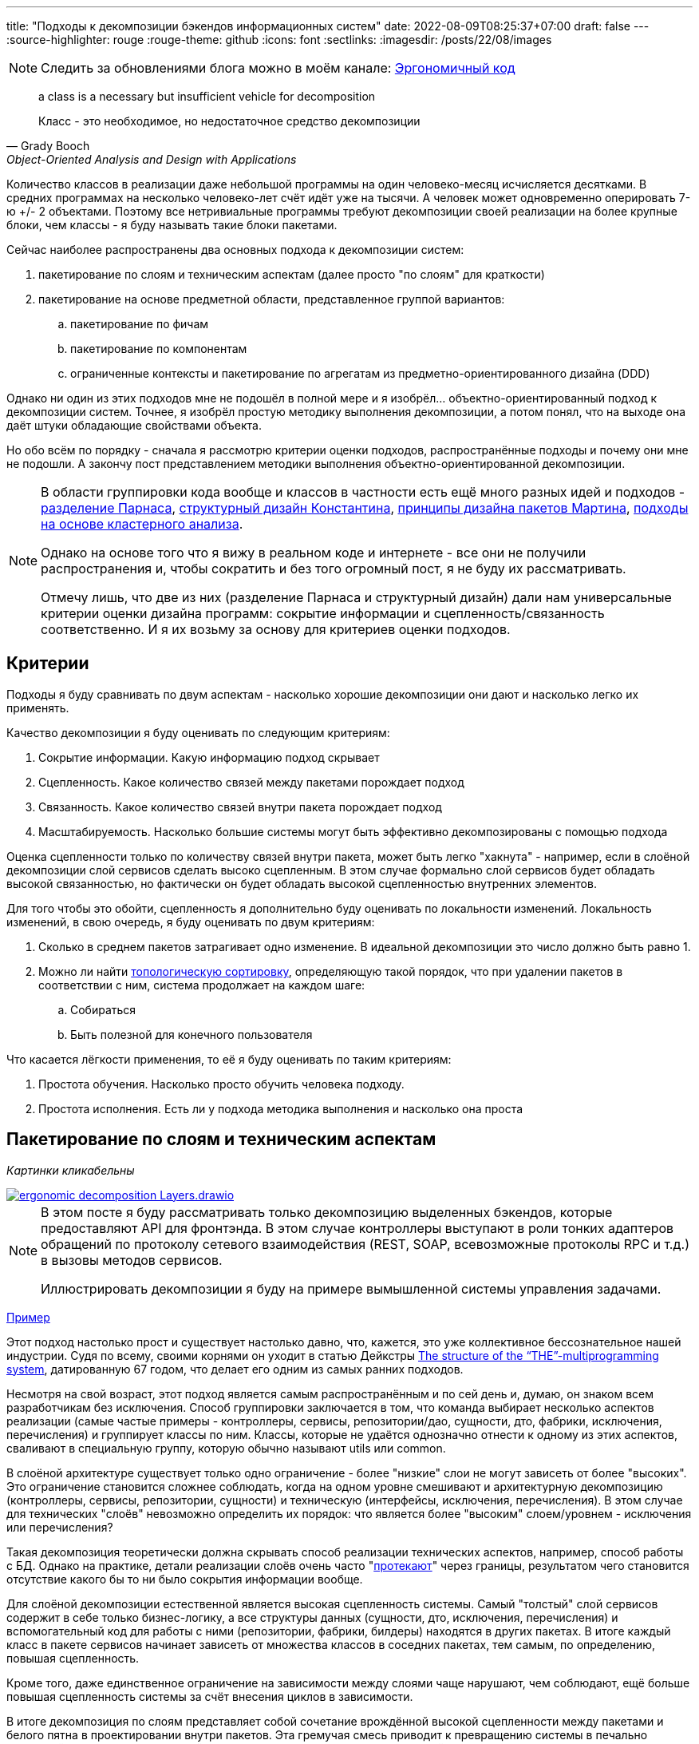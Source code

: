 ---
title: "Подходы к декомпозиции бэкендов информационных систем"
date: 2022-08-09T08:25:37+07:00
draft: false
---
:source-highlighter: rouge
:rouge-theme: github
:icons: font
:sectlinks:
:imagesdir: /posts/22/08/images

[NOTE]
--
Следить за обновлениями блога можно в моём канале: https://t.me/ergonomic_code[Эргономичный код]
--

[quote, Grady Booch, Object-Oriented Analysis and Design with Applications,role=epigraph]
____
a class is a necessary but insufficient vehicle for decomposition

Класс - это необходимое, но недостаточное средство декомпозиции
____


Количество классов в реализации даже небольшой программы на один человеко-месяц исчисляется десятками.
В средних программах на несколько человеко-лет счёт идёт уже на тысячи.
А человек может одновременно оперировать 7-ю +/- 2 объектами.
Поэтому все нетривиальные программы требуют декомпозиции своей реализации на более крупные блоки, чем классы - я буду называть такие блоки пакетами.

Сейчас наиболее распространены два основных подхода к декомпозиции систем:

. пакетирование по слоям и техническим аспектам (далее просто "по слоям" для краткости)
. пакетирование на основе предметной области, представленное группой вариантов:
.. пакетирование по фичам
.. пакетирование по компонентам
.. ограниченные контексты и пакетирование по агрегатам из предметно-ориентированного дизайна (DDD)

Однако ни один из этих подходов мне не подошёл в полной мере и я изобрёл... объектно-ориентированный подход к декомпозиции систем.
Точнее, я изобрёл простую методику выполнения декомпозиции, а потом понял, что на выходе она даёт штуки обладающие свойствами объекта.

Но обо всём по порядку - сначала я рассмотрю критерии оценки подходов, распространённые подходы и почему они мне не подошли.
А закончу пост представлением методики выполнения объектно-ориентированной декомпозиции.

[NOTE]
====
В области группировки кода вообще и классов в частности есть ещё много разных идей и подходов - http://jodypaul.com/SWE/HAL/hal.html[разделение Парнаса], https://www.amazon.com/Structured-Design-Fundamentals-Discipline-Computer/dp/0138544719[структурный дизайн Константина], https://www.youtube.com/watch?v=N7agCpAYp1Q[принципы дизайна пакетов Мартина], https://ieeexplore.ieee.org/document/914968[подходы на основе кластерного анализа].

Однако на основе того что я вижу в реальном коде и интернете - все они не получили распространения и, чтобы сократить и без того огромный пост, я не буду их рассматривать.

Отмечу лишь, что две из них (разделение Парнаса и структурный дизайн) дали нам универсальные критерии оценки дизайна программ: сокрытие информации и сцепленность/связанность соответственно.
И я их возьму за основу для критериев оценки подходов.
====

== Критерии

Подходы я буду сравнивать по двум аспектам - насколько хорошие декомпозиции они дают и насколько легко их применять.

Качество декомпозиции я буду оценивать по следующим критериям:

. Сокрытие информации.
  Какую информацию подход скрывает
. Сцепленность.
  Какое количество связей между пакетами порождает подход
. Связанность.
  Какое количество связей внутри пакета порождает подход
. Масштабируемость.
  Насколько большие системы могут быть эффективно декомпозированы с помощью подхода

Оценка сцепленности только по количеству связей внутри пакета, может быть легко "хакнута" - например, если в слоёной декомпозиции слой сервисов сделать высоко сцепленным.
В этом случае формально слой сервисов будет обладать высокой связанностью, но фактически он будет обладать высокой сцепленностью внутренних элементов.

Для того чтобы это обойти, сцепленность я дополнительно буду оценивать по локальности изменений.
Локальность изменений, в свою очередь, я буду оценивать по двум критериям:

. Сколько в среднем пакетов затрагивает одно изменение.
  В идеальной декомпозиции это число должно быть равно 1.
. Можно ли найти https://ru.wikipedia.org/wiki/%D0%A2%D0%BE%D0%BF%D0%BE%D0%BB%D0%BE%D0%B3%D0%B8%D1%87%D0%B5%D1%81%D0%BA%D0%B0%D1%8F_%D1%81%D0%BE%D1%80%D1%82%D0%B8%D1%80%D0%BE%D0%B2%D0%BA%D0%B0[топологическую сортировку], определяющую такой порядок, что при удалении пакетов в соответствии с ним, система продолжает на каждом шаге:
.. Собираться
.. Быть полезной для конечного пользователя

Что касается лёгкости применения, то её я буду оценивать по таким критериям:

. Простота обучения.
  Насколько просто обучить человека подходу.
. Простота исполнения.
  Есть ли у подхода методика выполнения и насколько она проста

== Пакетирование по слоям и техническим аспектам

_Картинки кликабельны_

image::ergonomic-decomposition-Layers.drawio.svg[link={imagesdir}/ergonomic-decomposition-Layers.drawio.svg]

[NOTE]
====
В этом посте я буду рассматривать только декомпозицию выделенных бэкендов, которые предоставляют API для фронтэнда.
В этом случае контроллеры выступают в роли тонких адаптеров обращений по протоколу сетевого взаимодействия (REST, SOAP, всевозможные протоколы RPC и т.д.) в вызовы методов сервисов.

Иллюстрировать декомпозиции я буду на примере вымышленной системы управления задачами.
====

https://github.com/poyrazaktas/Car-Rental-Project/tree/master/CarRentalProject/Core[Пример]

Этот подход настолько прост и существует настолько давно, что, кажется, это уже коллективное бессознательное нашей индустрии.
Судя по всему, своими корнями он уходит в статью Дейкстры https://dl.acm.org/doi/10.1145/800001.811672[The structure of the “THE”-multiprogramming system], датированную 67 годом, что делает его одним из самых ранних подходов.

Несмотря на свой возраст, этот подход является самым распространённым и по сей день и, думаю, он знаком всем разработчикам без исключения.
Способ группировки заключается в том, что команда выбирает несколько аспектов реализации (самые частые примеры - контроллеры, сервисы, репозитории/дао, сущности, дто, фабрики, исключения, перечисления) и группирует классы по ним.
Классы, которые не удаётся однозначно отнести к одному из этих аспектов, сваливают в специальную группу, которую обычно называют utils или common.

В слоёной архитектуре существует только одно ограничение - более "низкие" слои не могут зависеть от более "высоких".
Это ограничение становится сложнее соблюдать, когда на одном уровне смешивают и архитектурную декомпозицию (контроллеры, сервисы, репозитории, сущности) и техническую (интерфейсы, исключения, перечисления).
В этом случае для технических "слоёв" невозможно определить их порядок: что является более "высоким" слоем/уровнем - исключения или перечисления?

Такая декомпозиция теоретически должна скрывать способ реализации технических аспектов, например, способ работы с БД.
Однако на практике, детали реализации слоёв очень часто "link:++{{< ref "posts/22/07/abstraction-wars">}}++[протекают]" через границы, результатом чего становится отсутствие какого бы то ни было сокрытия информации вообще.

Для слоёной декомпозиции естественной является высокая сцепленность системы.
Самый "толстый" слой сервисов содержит в себе только бизнес-логику, а все структуры данных (сущности, дто, исключения, перечисления) и вспомогательный код для работы с ними (репозитории, фабрики, билдеры) находятся в других пакетах.
В итоге каждый класс в пакете сервисов начинает зависеть от множества классов в соседних пакетах, тем самым, по определению, повышая сцепленность.

Кроме того, даже единственное ограничение на зависимости между слоями чаще нарушают, чем соблюдают, ещё больше повышая сцепленность системы за счёт внесения циклов в зависимости.

В итоге декомпозиция по слоям представляет собой сочетание врождённой высокой сцепленности между пакетами и белого пятна в проектировании внутри пакетов.
Эта гремучая смесь приводит к превращению системы в печально известный Big Ball of Mud (большой ком грязи) уже к концу первого года своей жизни.

Если связанность оценивать только по количеству связей внутри пакета, то откровенно плохо реализованная система с десятками зависимостей в каждом сервисе и связным графом сущностей может показаться высоко связанной.
Однако истинная связанность таких систем легко демонстрируется с помощью <<Критерии, дополнительных критериев>>, введённых специально для этого случая.

Большинство нетривиальных изменений таких систем будет затрагивать множество пакетов.
А удаление единственного пакета (контроллеров), которое не сломает сборку, сразу же сделает всю систему бесполезной для пользователя.

С точки зрения масштабируемости слоёная декомпозиция также даёт не лучший результат.
Постоянно развиваемая система довольно быстро доходит до 20-30 классов одного типа (то есть в одном пакете) и снова возникает проблема их группировки.

Хорошо, если команда осознанно выбрала слоёную декомпозицию, для сокращения времени разработки первой версии.
В этом случае, достигнув пределов масштабирования слоёной архитектуры, команда может провести качественную декомпозицию.

Однако на практике слоёную декомпозицию не выбирают.
Чаще всего это единственный известный и понятный разработчикам способ декомпозиции.
И разработчиков сложно в этом винить, декомпозиции систем действительно нигде не учат - меня самого не учили в университете, и соответствующих курсов я ни разу не видел.
С этим мнением согласен и https://ru.wikipedia.org/wiki/%D0%9E%D1%83%D1%81%D1%82%D0%B5%D1%80%D1%85%D0%B0%D1%83%D1%82,_%D0%94%D0%B6%D0%BE%D0%BD[Джон Оустерхаут], автор https://www.amazon.com/Philosophy-Software-Design-John-Ousterhout/dp/1732102201[A Philosophy of Software Design]:

[quote, John Ousterhout,"A Philosophy of Software Design, с. 9"]
____
I have not been able to identify a single class in any university where problem decomposition is a central topic.
We teach for loops and object-oriented programming, but not software design.

У меня сих пор не получилось найти хоть один курс в каком-либо университете, где бы декомпозиция задач была центральной темой.
Мы учим циклам и объектно-ориентированному программированию, но не проектированию ПО.
____

Поэтому, как правило, дальнейшая декомпозиция внутри пакетов-слоёв выполняется методом "как бог на душу положит" первым разработчиком, который решил, что "пакет слишком разросся".

Если слоёная декомпозиция даёт столь плохие результаты, как она стала самой распространённой?
Секрет кроется во второй группе критериев оценки методики - простоте обучения и исполнения.

Слоёная декомпозиция не требует никакой квалификации или интеллекта и может быть успешно автоматизирована даже без применения слабого ИИ - просто путём поиска нескольких ключевых подстрок в строке определения класса.

Этим же определяется и простота исполнения - опытный разработчик выполняет слоёную декомпозицию буквально спинным мозгом, не затрачивая на это ни секунды времени.

[NOTE]
====
Хочу отметить, что я не являюсь противником разделения кода на слои как такового - в моих проектах есть и контроллеры, и сервисы, и репозитории.
Более того, во всех моих системах последних семи лет за пользовательский интерфейс, бизнес-логику и хранение данных отвечают разные программы - веб- или мобильное приложение, бэкенд сервер и СУБД соответственно.
А если бы я делал программу, реализующую все три аспекта, то я бы её в первую очередь разбил по слоям.
Однако для программ, сфокусированных только на одном из этих аспектов, слои работают откровенно плохо.
====

Итоговая оценка пакетирования по слоям (по пятибалльной шкале):

. Сокрытие информации - 2 (неуд.)
. Сцепленность - 2 (неуд.)
. Связанность - 2 (неуд.)
. Масштабируемость - 2 (неуд.)
. Простота объяснения - 5 (отл.)
. Простота применения - 5 (отл.)

== Пакетирование по фичам

image::ergonomic-decomposition-Features.drawio.svg[link={imagesdir}/ergonomic-decomposition-Features.drawio.svg]

https://github.com/mmpodkanski/computer-shop-back/tree/main/src/main/java/io/github/mmpodkanski/computershop[Пример].

Найти оригинальный источник идеи пакетирования по фичам у меня не получилось, но этой теме посвящено множество постов:

. http://www.javapractices.com/topic/TopicAction.do?Id=205[Package by feature, not layer]
. https://medium.com/sahibinden-technology/package-by-layer-vs-package-by-feature-7e89cde2ae3a[Package by Layer vs Package by Feature]
. https://dzone.com/articles/how-changing-java-package[How Changing Java Package Names Transformed my System Architecture]
. https://medium.com/expedia-group-tech/package-by-feature-not-by-layer-5ba04a070003[Package by Feature, Not by Layer]
. https://dzone.com/articles/package-by-feature-is-demanded[Package by Feature Is Demanded]

Хотя ни один из них я не могу назвать ни авторитетным, ни исчерпывающим.

В этом подходе, приложение декомпозируют на пакеты по фичам - для каждой фичи создаётся пакет, и весь код, реализующий фичу, попадает в него.
Притом каждый пакет имеет явно выделенный публичный интерфейс, а всё остальное скрывается.

И тут мы сразу упираемся в главный недостаток этого подхода - его сложно объяснить, а исполнить ещё сложнее.

Декомпозиция по фичам только звучит просто (и то не для всех).
Когда же вы сядете и попытаетесь декомпозировать систему по фичам, у вас тут же возникнет множество вопросов: "А фича - это вообще что такое?", "Как мне из требований получить набор фич?", "Судя по примерам, фича - это таблица. Мне что, заводить по пакету на каждую таблицу?", "А что делать с таблицами связками?", "Что делать с функциями, которые затрагивают две и более таблицы - в какой пакет их помещать?", "А что делать с функциями, которые работают не с таблицами, а с REST API?", "А с S3?", "А куда мне положить DSL создания Excel файлов для нескольких фич? В utils?".
Ответы на все эти вопросы придётся искать самостоятельно, потому как все посты ограничиваются поверхностным описанием идеи.

Найти ответы, конечно же, можно - я нашёл и в итоге у меня получился объектно-ориентированный подход к пакетированию.
Но мне для этого потребовалось пять лет вялотекущих размышлений, два года активной работы в этом направлении и эксперименты в пяти коммерческих проектах.
Не у всех есть желание и возможность этим заниматься - когда давят сроки, лучше декомпозировать на въевшиеся в подкорку слои.

Но если преодолеть все сложности и не остановиться на полпути, то наградой будет декомпозиция высокого качества по нашим критериям - принципы низкой сцепленности/высокой связанности и сокрытия информации практически во всех постах из списка предлагаются как главенствующие.

С масштабируемостью дела обстоят хуже.
При декомпозиции по фичам быстро расти будет не количество классов в пакетах, а количество самих пакетов.
И если ничего не предпринять, то уже количество пакетов быстро дорастёт до 20-30 штук и проблема декомпозиции системы снова встанет в полный рост.
В постах же эта проблема либо не упоминается вовсе, либо упоминается лишь вскользь.
В результате разработчик снова остаётся с ней один на один.
Но благодаря поискам ответов на изначальные вопросы, разработчик хорошо прокачает свой скилл проектирования.
И в этом случае получившаяся декомпозиция вполне вероятно окажется высокого качества.

Итоговая оценка пакетирования фичам:

. Сокрытие информации - 4 (хор.)
. Сцепленность - 4 (хор.)
. Связанность - 4 (хор.)
. Масштабируемость - 3 (удв.)
. Простота объяснения - 2 (неуд.)
. Простота применения - 2 (неуд.)

== Пакетирование по компонентам

image::ergonomic-decomposition-Components.drawio.svg[link={imagesdir}/ergonomic-decomposition-Components.drawio.svg]

Примеры: https://github.com/techtribesje/techtribesje[[1]], https://github.com/ttulka/blog-code-samples/tree/master/myshop[[2]].

Автором пакетирования по компонентам является Саймон Браун, описавший его в посте https://web.archive.org/web/20220523142846/http://www.codingthearchitecture.com/2013/04/08/mapping_software_architecture_to_code.html[Mapping software architecture to code] (также см. https://web.archive.org/web/20210928042513/http://www.codingthearchitecture.com/2014/05/29/software_architecture_vs_code.html[1], https://web.archive.org/web/20220406083052/http://codingthearchitecture.com/2014/06/01/an_architecturally_evident_coding_style.html[2], https://web.archive.org/web/20220823194605/http://www.codingthearchitecture.com/2015/03/08/package_by_component_and_architecturally_aligned_testing.html[3], и главу 34 "Missing Chapter" из https://www.amazon.com/Clean-Architecture-Craftsmans-Software-Structure/dp/0134494164[Clean Architecture]).

Пакетирование по компонентам очень похоже на пакетирование по фичам, поэтому я не буду на нём подробно останавливаться и лишь обозначу отличия.

Браун дистанцируется от пакетирования по фичам в первую очередь тем, что у него контроллеры вынесены в отдельный пакет.
По его задумке это должно повысить сокрытие информации о реализации сервисов.
Однако он это делал для классических контроллеров из MVC, которые собирают модель для представления из нескольких сервисов и для нашего примера с контроллерами API в этом смысла нет.

Зато есть другое отличие - модель данных выделена в собственный пакет.
В тексте это явно не проговорено, но видно из link:{imagesdir}/package-by-component.png[иллюстрации] и https://github.com/techtribesje/techtribesje/tree/master/techtribes-core/src/je/techtribes/domain[кода примера].
И вот это уже, на мой взгляд, проблема, так как из-за этого за границы компонента начинает утекать структура его данных, и это создаёт предпосылки для сцепленности через общее окружение.

Уже в процессе редактуры этого поста я наткнулся на твит Брауна:

[quote, Simon Brown, https://twitter.com/simonbrown/status/969112668132073473?s=20&t=w8c5RikLz3zFdS7X4APvNw]
____
Each non-UI component isn’t a “feature”, it’s something else...
like a domain concept or aggregate root (including DB access), integration point to the outside world, technical service, etc.

Каждый "non-UI" компонент не является "фичей", это что-то другое...
как концепт предметной области или корень агрегата (включая доступ к БД), точка интеграции с внешним миром, технический сервис и т.д.
____

Основываясь на этом твите, можно предположить, что подход к декомпозиции Брауна по сути совпадает с пакетированием по объектам.
Но это не точно.

И хотя с описанием пакетирования по компонентам дела обстоят лучше, чем с описанием пакетирования по фичам, чёткой методики выявления компонентов Браун также не предлагает.
Поэтому итоговая оценка примерно такая же.

Итоговая оценка пакетирования компонентам:

. Сокрытие информации - 3 (удв.)
. Сцепленность - 3 (удв.)
. Связанность - 4 (хор.)
. Масштабируемость - 3 (удв.)
. Простота объяснения - 2+ (неуд.)
. Простота применения - 2 (неуд.)

== Ограниченные контексты и пакетирование по агрегатам из предметно-ориентированного дизайна (DDD)

image::ergonomic-decomposition-DDD.drawio.svg[link={imagesdir}/ergonomic-decomposition-DDD.drawio.svg]

Примеры: https://github.com/citerus/dddsample-core[[1]], https://github.com/VaughnVernon/IDDD_Samples[[2]], https://github.com/ddd-by-examples/library[[3]].

DDD - это полноценный подход к проектированию, описанный в одноимённой https://www.amazon.com/Domain-Driven-Design-Tackling-Complexity-Software/dp/0321125215[книге] Эрика Эванса.
Помимо этой книги, есть ещё ряд очень хороших книг - https://pragprog.com/titles/swdddf/domain-modeling-made-functional/[Domain Modeling Made Functional], https://www.oreilly.com/library/view/patterns-principles-and/9781118714706/[PPP of DDD], https://www.amazon.com/Implementing-Domain-Driven-Design-Vaughn-Vernon/dp/0321834577[Implementing Domain-Driven Design], суммарно на 2200 страниц.
А ещё множество менее популярных книг и бессчётное количество постов в интернете.

Суть подхода можно охарактеризовать как то, что исходный код программы должен быть написан на языке предметной области.

Мне самому DDD импонирует и в Эргономичном подходе я позаимствовал из DDD все базовые блоки тактических паттернов.
В частности, агрегаты играют одну из ключевых ролей в объектно-ориентированной декомпозиции.
Однако вместо того, чтобы работать по DDD, я начал делать link:++{{< ref "posts/22/04/220409-ergo-approach-v10m1#_эргономичный_подход_v1_0m1">}}++[Эргономичный подход].
Этому есть две основные причины - тяжеловесность и расплывчатость DDD.

Тяжеловесность DDD проявляется как в обучении, так и в применении.

DDD - это очень большая штука, на изучение которой требуется очень много времени.
Как минимум надо будет прочитать 1000 страниц оригинальной книги и PPP of DDD или Implementing DDD.
Мне для уверенного понимания стратегических паттернов не хватило даже прочтения всех 4 указанных выше книг по два раза (по разу от корки до корки, и ещё по разу разбираясь с отдельными концепциями).

[NOTE]
====
Тут строгий читатель может спросить "Какого фига ты тогда пишешь о том, чего не знаешь?".
Отвечаю.

Во-первых, DDD это такой слон в области проектирования, опусти я которого - другой (а возможно и тот же) строгий читатель спросит, почему я ничего не написал про DDD.

Во-вторых, я критикую DDD за сложность изучения и применения - а в этом, благодаря собственному опыту, я разбираюсь как раз очень хорошо.
====

Тяжеловесность изучения так же усложняет и исполнение - DDD требует включенности (а соответственно изучения) всей команды и экспертов предметной области.
Мне в своей практике ни разу не удалось продать DDD даже команде, не говоря уж об экспертах предметной области.

Касательно декомпозиции DDD предусматривает два уровня - ограниченные контексты и агрегаты.
Что это такое?
А вот поди разбери.

[quote, Vaughn Vernon, Implementing DDD]
____
A Bounded Context is an explicit boundary within which a domain model exists.
Inside the boundary all terms and phrases of the Ubiquitous Language have specific meaning, and the model reflects the Language with exactness.

Ограниченный контекст - это явная граница, внутри которой существует модель предметной области.
Внутри этой границы все термины и фразы Вездесущего языка имеют определённое значение и модель точно отражает Язык.
____

Само определение ограниченного контекста является наглядной демонстрацией сложности и расплывчатости подхода.

Как декомпозировать задачу на ограниченные контексты тоже в двух словах не объяснить (мне, по крайней мере).

Как вариант - границы контекста определяются языковыми границами.
Осталось выяснить самую малость - где проходят языковые границы.

Ещё вариант - выравнять контексты по организационной структуре компании.
Но что делать, если я занимаюсь продуктовой разработкой или автоматизирую работу одного отдела?

Полноценного руководства по декомпозиции ограниченных контекстов на модули DDD также не предлагает.
В оригинальной книге этому посвящён целый раздел, но я бы описал его как "вода-вода, не используйте слои, вода-вода".
Если не слои, то что?
Ответа нет.
В первой книге.

Зато есть в Implementing DDD.
[quote, , Implementing DDD]
____
Typically you’ll have one Module for one or a few Aggregates (10) that are cohesive, if only by reference.

Обычно у вас будет по модулю для одного или нескольких агрегатов, которые связаны хотя бы по ссылке.
____

В целом ответ хорош и в объектно-ориентированной декомпозиции, агрегаты действительно играют одну из ключевых ролей.
Но он порождает три новых вопроса - что такое агрегат, как декомпозировать модель на агрегаты, как декомпозировать систему, в которой больше интеграций, чем собственного состояния?
Мне чтобы найти и уложить в голове ответы на первые два вопроса пришлось проштудировать на несколько раз все книжки по DDD и потом написать link:++{{< ref "posts/22/04/220401-aggregates">}}++[пост] об этом.
А ответа на третий вопрос в самом DDD просто нет.

Тем не менее, я полагаю, если преодолеть все сложности - "продать" подход команде и экспертам, обучить всех, изучить язык экспертов и найти в нём границы - то результирующая декомпозиция на ограниченные контексты и пакеты будет обладать высоким качеством.
В частности, в силу своего фокуса на предметной области и экспертах, DDD может дать декомпозицию с наибольшей связанностью среди всех подходов.
А агрегаты и полнокровные сущности помогут существенно снизить сцепленность системы и повысить степень сокрытия информации.

Наконец, ограниченные контексты и возможность помещения нескольких агрегатов в один пакет дают хорошую масштабируемость декомпозиции "из коробки".

Итоговая оценка пакетирования по ограниченным контекстам и агрегатам:

. Сокрытие информации - 4 (хор.)
. Сцепленность - 4 (хор.)
. Связанность - 5 (отл.)
. Масштабируемость - 5 (отл.)
. Простота объяснения - 2 (неуд.)
. Простота применения - 1 (плох.)

---

Итак, мы пришли к выводу, что все распространённые подходы обладают существенными недостатками.
Пакетирование по слоям даёт откровенно низкокачественную декомпозицию.
Пакетирование по фичам и компонентам является скорее абстрактной идеей, которая требует значительных усилий по доработке для возможности эффективного применения на практике.
DDD очень тяжеловесен и сложен в изучении и применении.

Существует ли серебряная пуля, которая позволит нам быстро и без больших усилий выполнять качественную декомпозицию систем?
Я утверждаю, что да и что она всегда была у нас под носом.
И имя ей - объектно-ориентированная декомпозиция

== Пакетирование по объектам, ака объектно-ориентированная декомпозиция

image::ergonomic-decomposition-OO.drawio.svg[link={imagesdir}/ergonomic-decomposition-OO.drawio.svg]

[NOTE]
====
"Объектно-ориентированная декомпозиция" - это рабочее название, и я не уверен, что сохраню его.
Проблема этого названия в том, что сейчас термин "объектно-ориентированный" де-факто стал обозначать "использующий классы" (хотя http://lists.squeakfoundation.org/pipermail/squeak-dev/1998-October/017019.html[это совсем не то, о чём думал Кей] вводя его), а у меня речь идёт про более крупные структуры, которые в коде с тем же успехом можно реализовать и на чисто функциональном языке.
====

На рубеже 20 и 21 веков многие книги по ООП/Д/А (например, https://www.amazon.com/Object-Oriented-Software-Engineering-Approach/dp/0201544350[Object-Oriented Software Engineering], https://www.amazon.com/Designing-Object-Oriented-Software-Rebecca-Wirfs-Brock/dp/0136298257[Designing object-oriented software], https://www.amazon.com/Applying-UML-Patterns-Introduction-Object-Oriented/dp/0131489062[Applying UML and Patterns]) в дополнение к методике проектирования классов, предлагали и рекомендации по их последующей группировке в более крупные структуры.
Однако я ни разу не видел, чтобы кто-то применял эти методики в реальной жизни.
Полагаю, потому что все эти методики очень тяжеловесные.

Поэтому я разработал "легковесную" методику выполнения объектно-ориентированной декомпозиции.

Как очевидно из названия, этот подход предполагает раскладку по пакетам разных объектов.
В данном контексте под объектом я понимаю не экземпляр класса, а более крупную структуру, которая может быть реализована группой классов (группой экземпляров классов, если быть точнее).
Эту структуру я называю объектом, потому что она обладает всеми присущими ему характеристиками - состоянием, которое она абстрагирует и инкапсулирует за высокоуровневым поведением.
Идентичность тоже можно перенести на уровень пакетов, но на практике это требуется редко, поэтому я не стану на ней останавливаться.

Идея объектов-пакетов принадлежит не мне - я её подглядел в https://www.amazon.com/Object-Oriented-Software-Engineering-Approach/dp/0201544350[Object-Oriented Software Engineering] Ивара Якобсона (одного из соавторов UML).
В этой книге Якобсон оперирует тремя видами объектов - объекты анализа, объекты дизайна и объекты (модули) языка программирования.

И здесь я говорю об объектах дизайна, которые Якобсон описывает следующим образом:
[quote, Ivar Jacobson, Object-Oriented Software Engineering]
____
The design model will be composed of blocks which are the design objects.
These will make up the actual structure of the design model and show how the system is designed.
These blocks will later be implemented in the source code.

The blocks will abstract the actual implementation.
The implementation of the blocks may be one specific class in code, that is, one block is implemented by one class.
However, often, a block is implemented by several different classes.
The blocks are therefore a way of abstracting the source code.

Проектная модель будет состоять из блоков, которые являются объектами дизайна.
Они будут составлять фактическую структуру проектной модели и покажут как спроектирована система.
Позже эти блоки будут реализованы в исходном коде.

Эти блоки абстрагируют фактическую реализацию.
Реализацией блоков может быть один определённый класс в коде, то есть один блок реализуется одним классом.
Однако зачастую блоки реализуются несколькими разными классами.
Таким образом, блоки являются способом абстракции исходного кода.
____

Общая концепция ОО-подхода очень проста.
Есть операции - атомарные единицы поведения, которые могут быть вызваны извне (пользователем через UI или внешней системой через [REST] API).
Есть ресурсы, которые обеспечивают операции (в первую очередь коллекции в хранилищах данных, но это могут быть и файлы, и внешние системы, и внешние устройства).
Операции и обеспечивающие их ресурсы надо так поделить на объекты дизайна, чтобы каждый ресурс обеспечивал операции только одного объекта.
Наконец, ресурсы надо инкапсулировать в объектах дизайна - исключить возможность обращения к ресурсу напрямую снаружи объекта.

Интерфейс объекта дизайна может быть дополнен операциями, необходимым другим объектам.
Но в общем случае для взаимодействия объектов лучше использовать асинхронный обмен сообщениями и событиями через посредника (очередь).

Кратко методика проектирования объектов дизайна (ака декомпозиции на пакеты) состоит из трёх основных шагов:

. Определить операции системы и ресурсы необходимые для их выполнения
. Сгруппировать их таким образом, чтобы с ресурсами каждой группы взаимодействовали только операции этой группы.
  Эти группы фактически определяют поведение и состояние объектов дизайна.
.. Для защиты ресурсов, у каждого объекта дизайна выделяется набор классов, определяющих его интерфейс (обычно это класс сервиса и DTO).
  Всё остальное (сущности, репозитории, клиенты внешних систем, другие вспомогательные классы) делаются закрытыми (package private в Java, https://dev.to/0xkkocel/improving-kotlin-s-internal-with-archunit-4b3g[internal + ArchUnit правило] в Kotlin).
.. Часто оказывается так, что не получается однозначно отнести ресурс к определённой группе.
  В этом случае ресурс помещается в ту группу (А), с операциями которой он более тесно связан.
  А доступ к ресурсу для операций из других групп предоставляется посредством дополнительных операций в группе А.
. Нормализовать количество и размер объектов:
.. Если количество объектов получилось слишком большим на ваш взгляд (на мой слишком много - ~10 и более) - сгруппировать связанные между собой объекты (объекты, которые используют операции друг друга).
   Если таких объектов нет, то стоит рассмотреть декомпозицию уже самой системы на несколько независимых на основании "здравого смысла" или более технических аспектов (по разработчикам, эксплуатационным требованиям, частоте релизов и т.п.).
.. Если в одном объекте количество операций или ресурсов получилось слишком большим (~10 и ~4 и более соответственно), то надо рассмотреть возможность разбить этот объект на несколько более мелких, взаимодействующих через обмен сообщениями.
   Если такой возможности нет, то хотя бы выделить ресурсы во внутренние объекты (подпакеты)

Первый шаг этой методики - определение операций и ресурсов - я описал в link:++{{< ref "posts/22/06/220611-true-story-project">}}++["посте с описанием построения диаграммы Эффектов проекта True Story Project"].

[NOTE]
====
Пример, рассмотренный в этом посте, хорошо демонстрирует работу с внешними системами, но, в силу специфики исходного проекта, практически не касается вопроса декомпозиции на ресурсы собственного состояния системы.
В общих чертах этот вопрос у меня раскрыт в link:++{{< ref "posts/22/04/220401-aggregates#_методика_декомпозиции_модели_информации_на_агрегаты">}}++[посте про агрегаты], а пост с конкретным примером проектирования системы с развесистым собственным состоянием - в планах.
====

Второй и третий же шаги я опишу в следующем посте, для которого данный является прелюдией с обоснованием необходимости создания собственной методики.

Эта методика относительно простая и механистическая, но даёт на удивление хорошие результаты.

Очевидно, что полученная декомпозиция обладает высокой степенью сокрытия информации - детали реализации (ресурсы) операций системы скрываются внутри объектов дизайна.
Такая степень сокрытия информации является прочным фундаментом и для сведения сцепленности к минимуму.

Вместе с низкой сцепленностью, рука об руку идёт и высокая связанность (количество зависимостей внутри пакета), которая подтверждается локальностью изменений в проектах, декомпозированных таким образом.

Наконец, масштабирование также учтено и встроено в саму методику.

С критериями оценки самой методики тоже всё хорошо.
Объяснить её, конечно, сложнее, чем слоёную декомпозицию, но намного проще, чем остальные методики из группы декомпозиций на основе предметной области.

То же касается и применения - проектирование объектов находится посередине между предельно простым проектированием слоёв и очень сложным проектированием фич, компонентов и ограниченных контекстов.

Итоговая оценка пакетирования по объектам:

. Сокрытие информации - 5 (отл.)
. Сцепленность - 4 (хор.)
. Связанность - 4 (хор.)
. Масштабируемость - 4 (хор.)
. Простота объяснения - 3 (удв.)
. Простота применения - 3 (удв.)

== Заключение

Все распространённые методики группировки классов по пакетам обладают существенными недостатками.
Группировка по слоям даёт откровенно плохие результаты.
Группировку по фичам и компонентам непонятно, как выполнять и где научиться.
Группировку по ограниченным контекстам и агрегатам сложно изучить, а потом выполнить.

Для того чтобы решить эти проблемы, я разработал методику объектно-ориентированной декомпозиции системы на пакеты.
Она проще в изучении и применении группировок по фичам, компонентам и ограниченным контекстам/агрегатам, но даёт результаты такого же качества.

В следующем посте я вернусь к link:++{{< ref "posts/22/06/220611-true-story-project">}}++[серии] о диаграмме эффектов и подробно рассмотрю процесс выполнения объектно-ориентированной декомпозиции на конкретном примере.

== Приложение А. Сводные данные

_Картинка кликабельна_

image::ergonomic-decomposition-All.drawio.svg[link={imagesdir}/ergonomic-decomposition-All.drawio.svg]

.Сводная таблица оценок

|===
|Подход|Сокрытие информации|Сцепленность|Связанность|Масштабируемость|Простота обучения|Простота применения

|Пакетирование по слоям
^.^|2
^.^|2
^.^|2
^.^|2
^.^|5
^.^|5

|Пакетирование по фичам
^.^|4
^.^|4
^.^|4
^.^|3
^.^|2
^.^|2

|Пакетирование по компонентам
^.^|3
^.^|3
^.^|4
^.^|3
^.^|2+
^.^|2

|Пакетирование по ограниченным контекстам и агрегатам
^.^|4
^.^|4
^.^|5
^.^|5
^.^|2
^.^|1

|Пакетирование по объектам
^.^|5
^.^|4
^.^|4
^.^|5
^.^|3
^.^|3

|===
